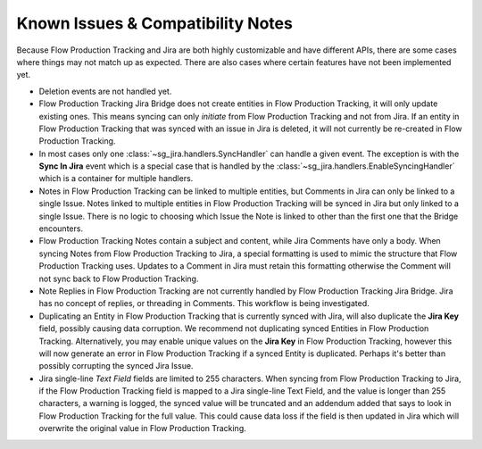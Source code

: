 .. _known_issues:

Known Issues & Compatibility Notes
##################################

Because Flow Production Tracking and Jira are both highly customizable and have different APIs,
there are some cases where things may not match up as expected. There are also
cases where certain features have not been implemented yet.

- Deletion events are not handled yet.

- Flow Production Tracking Jira Bridge does not create entities in Flow Production Tracking, it will only update
  existing ones. This means syncing can only *initiate* from Flow Production Tracking and not
  from Jira. If an entity in Flow Production Tracking that was synced with an issue in Jira is
  deleted, it will not currently be re-created in Flow Production Tracking.

- In most cases only one :class:`~sg_jira.handlers.SyncHandler` can handle a
  given event. The exception is with the **Sync In Jira** event which is a
  special case that is handled by the
  :class:`~sg_jira.handlers.EnableSyncingHandler` which is a container
  for multiple handlers.

- Notes in Flow Production Tracking can be linked to multiple entities, but Comments in Jira
  can only be linked to a single Issue. Notes linked to multiple entities in
  Flow Production Tracking will be synced in Jira but only linked to a single Issue. There is
  no logic to choosing which Issue the Note is linked to other than the first
  one that the Bridge encounters.

- Flow Production Tracking Notes contain a subject and content, while Jira Comments have only
  a body. When syncing Notes from Flow Production Tracking to Jira, a special formatting is
  used to mimic the structure that Flow Production Tracking uses. Updates to a Comment in Jira
  must retain this formatting otherwise the Comment will not sync back to
  Flow Production Tracking.

- Note Replies in Flow Production Tracking are not currently handled by Flow Production Tracking Jira Bridge. Jira
  has no concept of replies, or threading in Comments. This workflow is
  being investigated.

- Duplicating an Entity in Flow Production Tracking that is currently synced with Jira, will
  also duplicate the **Jira Key** field, possibly causing data corruption.
  We recommend not duplicating synced Entities in Flow Production Tracking. Alternatively, you
  may enable unique values on the **Jira Key** in Flow Production Tracking, however this will
  now generate an error in Flow Production Tracking if a synced Entity is duplicated. Perhaps
  it's better than possibly corrupting the synced Jira Issue.

- Jira single-line `Text Field` fields are limited to 255 characters. When
  syncing from Flow Production Tracking to Jira, if the Flow Production Tracking field is mapped to a Jira
  single-line Text Field, and the value is longer than 255 characters, a
  warning is logged, the synced value will be truncated and an addendum added
  that says to look in Flow Production Tracking for the full value. This could cause data loss
  if the field is then updated in Jira which will overwrite the original value
  in Flow Production Tracking.

